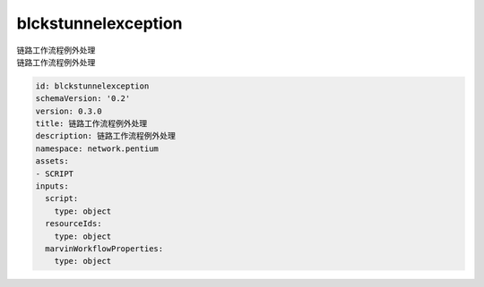 blckstunnelexception
**********************************
| 链路工作流程例外处理
| 链路工作流程例外处理

.. code-block:: yaml

    id: blckstunnelexception
    schemaVersion: '0.2'
    version: 0.3.0
    title: 链路工作流程例外处理
    description: 链路工作流程例外处理
    namespace: network.pentium
    assets:
    - SCRIPT
    inputs:
      script:
        type: object
      resourceIds:
        type: object
      marvinWorkflowProperties:
        type: object
    